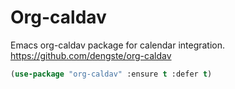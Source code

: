 #+PROPERTY: header-args    :results silent
#+STARTUP: content

* Org-caldav
Emacs org-caldav package for calendar integration.
https://github.com/dengste/org-caldav
#+BEGIN_SRC emacs-lisp
	(use-package "org-caldav" :ensure t :defer t)
#+END_SRC
